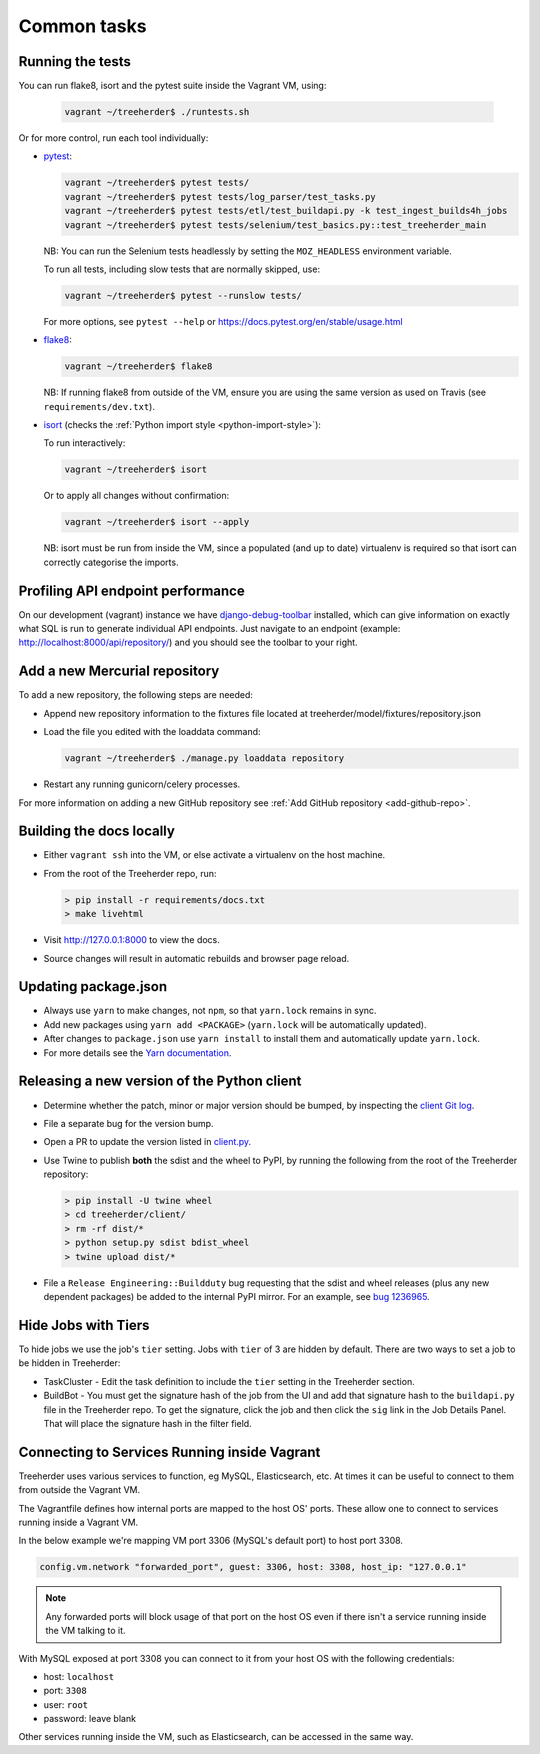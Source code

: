 Common tasks
============


.. _running-tests:

Running the tests
-----------------

You can run flake8, isort and the pytest suite inside the Vagrant VM, using:

  .. code-block:: bash

     vagrant ~/treeherder$ ./runtests.sh

Or for more control, run each tool individually:

* `pytest <https://docs.pytest.org/en/stable/>`_:

  .. code-block:: bash

     vagrant ~/treeherder$ pytest tests/
     vagrant ~/treeherder$ pytest tests/log_parser/test_tasks.py
     vagrant ~/treeherder$ pytest tests/etl/test_buildapi.py -k test_ingest_builds4h_jobs
     vagrant ~/treeherder$ pytest tests/selenium/test_basics.py::test_treeherder_main

  NB: You can run the Selenium tests headlessly by setting the ``MOZ_HEADLESS``
  environment variable.

  To run all tests, including slow tests that are normally skipped, use:

  .. code-block:: bash

     vagrant ~/treeherder$ pytest --runslow tests/

  For more options, see ``pytest --help`` or https://docs.pytest.org/en/stable/usage.html

* `flake8 <https://flake8.readthedocs.io/>`_:

  .. code-block:: bash

     vagrant ~/treeherder$ flake8

  NB: If running flake8 from outside of the VM, ensure you are using the same version as used on Travis (see ``requirements/dev.txt``).

* `isort <https://github.com/timothycrosley/isort>`_ (checks the :ref:`Python import style <python-import-style>`):

  To run interactively:

  .. code-block:: bash

     vagrant ~/treeherder$ isort

  Or to apply all changes without confirmation:

  .. code-block:: bash

     vagrant ~/treeherder$ isort --apply

  NB: isort must be run from inside the VM, since a populated (and up to date) virtualenv is required so that isort can correctly categorise the imports.


Profiling API endpoint performance
----------------------------------

On our development (vagrant) instance we have `django-debug-toolbar
<http://django-debug-toolbar.readthedocs.io/>`_ installed, which can give
information on exactly what SQL is run to generate individual API
endpoints. Just navigate to an endpoint
(example: http://localhost:8000/api/repository/) and
you should see the toolbar to your right.


.. _add-hg-repo:

Add a new Mercurial repository
------------------------------

To add a new repository, the following steps are needed:

* Append new repository information to the fixtures file located at treeherder/model/fixtures/repository.json
* Load the file you edited with the loaddata command:

  .. code-block:: bash

     vagrant ~/treeherder$ ./manage.py loaddata repository

* Restart any running gunicorn/celery processes.

For more information on adding a new GitHub repository
see :ref:`Add GitHub repository <add-github-repo>`.


Building the docs locally
-------------------------

* Either ``vagrant ssh`` into the VM, or else activate a virtualenv on the host machine.
* From the root of the Treeherder repo, run:

  .. code-block:: bash

     > pip install -r requirements/docs.txt
     > make livehtml

* Visit http://127.0.0.1:8000 to view the docs.
* Source changes will result in automatic rebuilds and browser page reload.


Updating package.json
---------------------

* Always use ``yarn`` to make changes, not ``npm``, so that ``yarn.lock`` remains in sync.
* Add new packages using ``yarn add <PACKAGE>`` (``yarn.lock`` will be automatically updated).
* After changes to ``package.json`` use ``yarn install`` to install them and automatically update ``yarn.lock``.
* For more details see the `Yarn documentation`_.

.. _Yarn documentation: https://yarnpkg.com/en/docs/usage


Releasing a new version of the Python client
--------------------------------------------

* Determine whether the patch, minor or major version should be bumped, by
  inspecting the `client Git log`_.
* File a separate bug for the version bump.
* Open a PR to update the version listed in `client.py`_.
* Use Twine to publish **both** the sdist and the wheel to PyPI, by running
  the following from the root of the Treeherder repository:

  .. code-block:: bash

      > pip install -U twine wheel
      > cd treeherder/client/
      > rm -rf dist/*
      > python setup.py sdist bdist_wheel
      > twine upload dist/*

* File a ``Release Engineering::Buildduty`` bug requesting that the sdist
  and wheel releases (plus any new dependent packages) be added to the
  internal PyPI mirror. For an example, see `bug 1236965`_.

Hide Jobs with Tiers
--------------------

To hide jobs we use the job's ``tier`` setting.  Jobs with ``tier`` of 3 are
hidden by default.  There are two ways to set a job to be hidden in Treeherder:

* TaskCluster - Edit the task definition to include the ``tier`` setting in
  the Treeherder section.
* BuildBot - You must get the signature hash of the job from the UI and add that
  signature hash to the ``buildapi.py`` file in the Treeherder repo.  To get
  the signature, click the job and then click the ``sig`` link in the Job
  Details Panel.  That will place the signature hash in the filter field.


.. _client Git log: https://github.com/mozilla/treeherder/commits/master/treeherder/client
.. _client.py: https://github.com/mozilla/treeherder/blob/master/treeherder/client/thclient/client.py
.. _bug 1236965: https://bugzilla.mozilla.org/show_bug.cgi?id=1236965


Connecting to Services Running inside Vagrant
---------------------------------------------

Treeherder uses various services to function, eg MySQL, Elasticsearch, etc.
At times it can be useful to connect to them from outside the Vagrant VM.

The Vagrantfile defines how internal ports are mapped to the host OS' ports.
These allow one to connect to services running inside a Vagrant VM.

In the below example we're mapping VM port 3306 (MySQL's default port) to host port 3308.

.. code-block:: ruby

    config.vm.network "forwarded_port", guest: 3306, host: 3308, host_ip: "127.0.0.1"


.. note::

    Any forwarded ports will block usage of that port on the host OS even if there isn't a service running inside the VM talking to it.


With MySQL exposed at port 3308 you can connect to it from your host OS with the following credentials:

* host: ``localhost``
* port: ``3308``
* user: ``root``
* password: leave blank


Other services running inside the VM, such as Elasticsearch, can be accessed in the same way.
